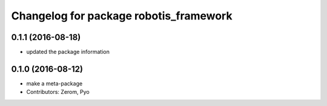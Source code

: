 ^^^^^^^^^^^^^^^^^^^^^^^^^^^^^^^^^^^^^^^
Changelog for package robotis_framework
^^^^^^^^^^^^^^^^^^^^^^^^^^^^^^^^^^^^^^^

0.1.1 (2016-08-18)
-----------
* updated the package information

0.1.0 (2016-08-12)
-----------
* make a meta-package
* Contributors: Zerom, Pyo
